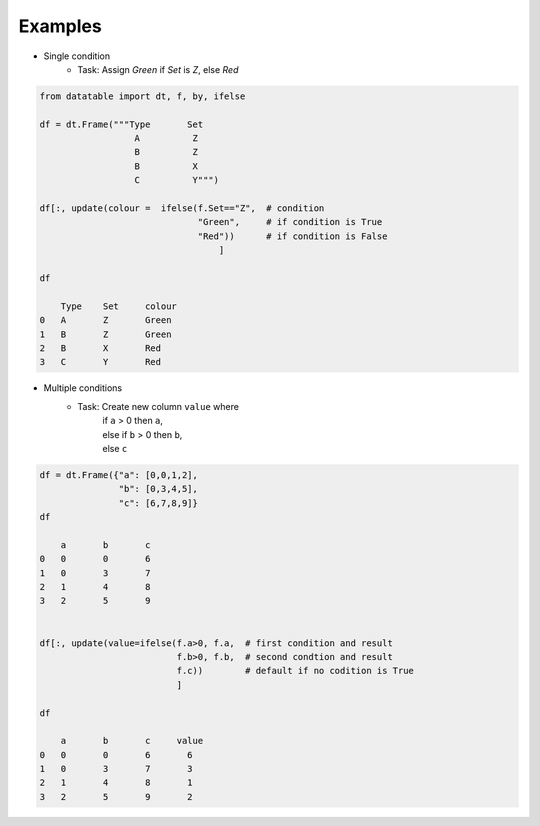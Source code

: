 
.. xfunction:: datatable.ifelse
    :src: src/core/expr/fexpr_ifelse.cc FExpr_IfElse::evaluate_n
    :doc: src/core/expr/fexpr_ifelse.cc doc_ifelse
    :tests: tests/expr/test-ifelse.py

Examples
--------

- Single condition
    - Task: Assign `Green` if `Set` is `Z`, else `Red`

.. code:: python

    from datatable import dt, f, by, ifelse

    df = dt.Frame("""Type       Set
                      A          Z
                      B          Z           
                      B          X
                      C          Y""")

    df[:, update(colour =  ifelse(f.Set=="Z",  # condition
                                  "Green",     # if condition is True
                                  "Red"))      # if condition is False
                                      ]

    df

        Type	Set	colour
    0	A	Z	Green
    1	B	Z	Green
    2	B	X	Red
    3	C	Y	Red

- Multiple conditions
    - Task: Create new column ``value`` where
         | if ``a`` > 0 then ``a``,
         | else if ``b`` > 0 then ``b``,
         | else ``c``

.. code:: python

    df = dt.Frame({"a": [0,0,1,2],
                   "b": [0,3,4,5],
                   "c": [6,7,8,9]}
    df

        a	b	c
    0	0	0	6
    1	0	3	7
    2	1	4	8
    3	2	5	9


    df[:, update(value=ifelse(f.a>0, f.a,  # first condition and result
                              f.b>0, f.b,  # second condtion and result
                              f.c))        # default if no codition is True
                              ]

    df

        a	b	c     value
    0	0	0	6	6
    1	0	3	7	3
    2	1	4	8	1
    3	2	5	9	2

